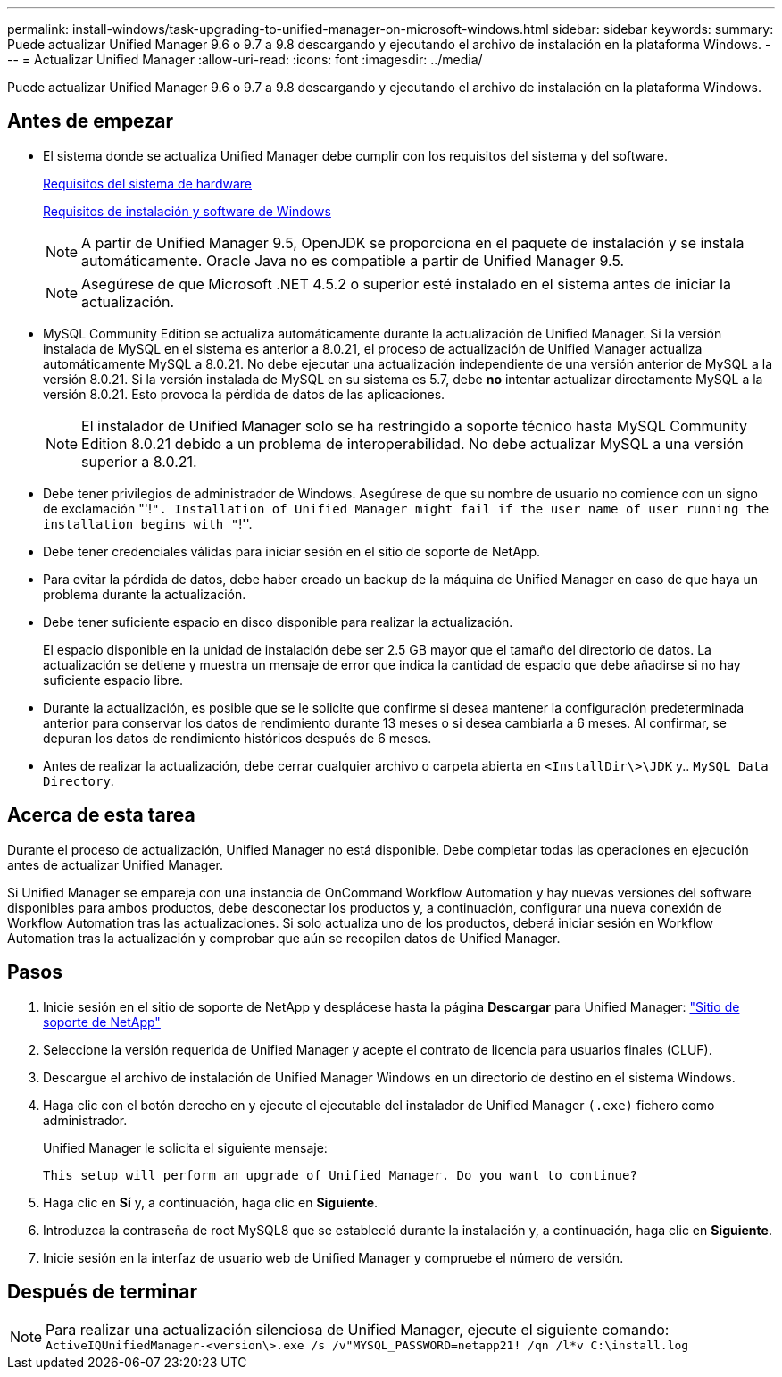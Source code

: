 ---
permalink: install-windows/task-upgrading-to-unified-manager-on-microsoft-windows.html 
sidebar: sidebar 
keywords:  
summary: Puede actualizar Unified Manager 9.6 o 9.7 a 9.8 descargando y ejecutando el archivo de instalación en la plataforma Windows. 
---
= Actualizar Unified Manager
:allow-uri-read: 
:icons: font
:imagesdir: ../media/


[role="lead"]
Puede actualizar Unified Manager 9.6 o 9.7 a 9.8 descargando y ejecutando el archivo de instalación en la plataforma Windows.



== Antes de empezar

* El sistema donde se actualiza Unified Manager debe cumplir con los requisitos del sistema y del software.
+
xref:concept-virtual-infrastructure-or-hardware-system-requirements.adoc[Requisitos del sistema de hardware]

+
xref:reference-windows-software-and-installation-requirements.adoc[Requisitos de instalación y software de Windows]

+
[NOTE]
====
A partir de Unified Manager 9.5, OpenJDK se proporciona en el paquete de instalación y se instala automáticamente. Oracle Java no es compatible a partir de Unified Manager 9.5.

====
+
[NOTE]
====
Asegúrese de que Microsoft .NET 4.5.2 o superior esté instalado en el sistema antes de iniciar la actualización.

====
* MySQL Community Edition se actualiza automáticamente durante la actualización de Unified Manager. Si la versión instalada de MySQL en el sistema es anterior a 8.0.21, el proceso de actualización de Unified Manager actualiza automáticamente MySQL a 8.0.21. No debe ejecutar una actualización independiente de una versión anterior de MySQL a la versión 8.0.21. Si la versión instalada de MySQL en su sistema es 5.7, debe *no* intentar actualizar directamente MySQL a la versión 8.0.21. Esto provoca la pérdida de datos de las aplicaciones.
+
[NOTE]
====
El instalador de Unified Manager solo se ha restringido a soporte técnico hasta MySQL Community Edition 8.0.21 debido a un problema de interoperabilidad. No debe actualizar MySQL a una versión superior a 8.0.21.

====
* Debe tener privilegios de administrador de Windows. Asegúrese de que su nombre de usuario no comience con un signo de exclamación "'!`". Installation of Unified Manager might fail if the user name of user running the installation begins with "`!''.
* Debe tener credenciales válidas para iniciar sesión en el sitio de soporte de NetApp.
* Para evitar la pérdida de datos, debe haber creado un backup de la máquina de Unified Manager en caso de que haya un problema durante la actualización.
* Debe tener suficiente espacio en disco disponible para realizar la actualización.
+
El espacio disponible en la unidad de instalación debe ser 2.5 GB mayor que el tamaño del directorio de datos. La actualización se detiene y muestra un mensaje de error que indica la cantidad de espacio que debe añadirse si no hay suficiente espacio libre.

* Durante la actualización, es posible que se le solicite que confirme si desea mantener la configuración predeterminada anterior para conservar los datos de rendimiento durante 13 meses o si desea cambiarla a 6 meses. Al confirmar, se depuran los datos de rendimiento históricos después de 6 meses.
* Antes de realizar la actualización, debe cerrar cualquier archivo o carpeta abierta en `<InstallDir\>\JDK` y.. `MySQL Data Directory`.




== Acerca de esta tarea

Durante el proceso de actualización, Unified Manager no está disponible. Debe completar todas las operaciones en ejecución antes de actualizar Unified Manager.

Si Unified Manager se empareja con una instancia de OnCommand Workflow Automation y hay nuevas versiones del software disponibles para ambos productos, debe desconectar los productos y, a continuación, configurar una nueva conexión de Workflow Automation tras las actualizaciones. Si solo actualiza uno de los productos, deberá iniciar sesión en Workflow Automation tras la actualización y comprobar que aún se recopilen datos de Unified Manager.



== Pasos

. Inicie sesión en el sitio de soporte de NetApp y desplácese hasta la página *Descargar* para Unified Manager: https://mysupport.netapp.com/site/products/all/details/activeiq-unified-manager/downloads-tab["Sitio de soporte de NetApp"^]
. Seleccione la versión requerida de Unified Manager y acepte el contrato de licencia para usuarios finales (CLUF).
. Descargue el archivo de instalación de Unified Manager Windows en un directorio de destino en el sistema Windows.
. Haga clic con el botón derecho en y ejecute el ejecutable del instalador de Unified Manager `(.exe)` fichero como administrador.
+
Unified Manager le solicita el siguiente mensaje:

+
[listing]
----
This setup will perform an upgrade of Unified Manager. Do you want to continue?
----
. Haga clic en *Sí* y, a continuación, haga clic en *Siguiente*.
. Introduzca la contraseña de root MySQL8 que se estableció durante la instalación y, a continuación, haga clic en *Siguiente*.
. Inicie sesión en la interfaz de usuario web de Unified Manager y compruebe el número de versión.




== Después de terminar

[NOTE]
====
Para realizar una actualización silenciosa de Unified Manager, ejecute el siguiente comando: `ActiveIQUnifiedManager-<version\>.exe /s /v"MYSQL_PASSWORD=netapp21! /qn /l*v C:\install.log`

====